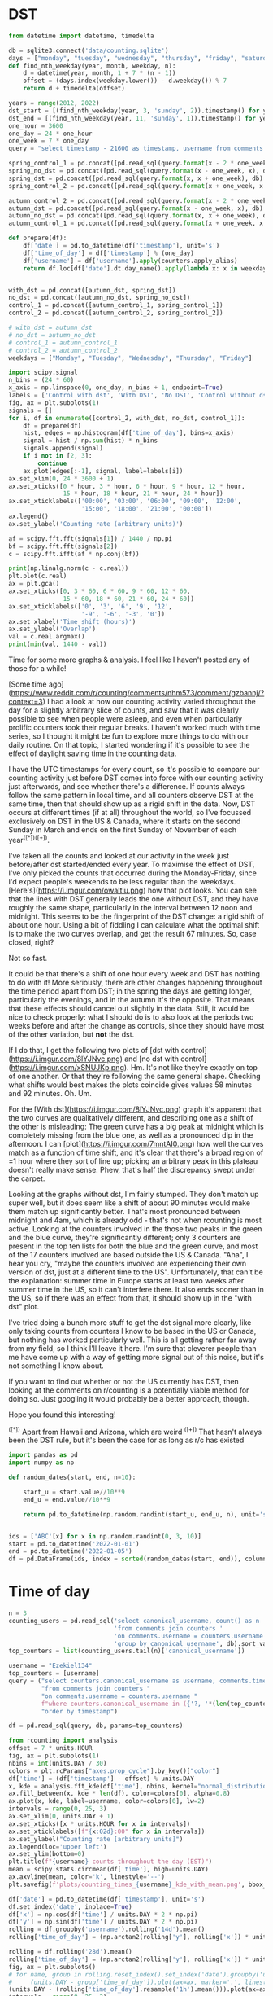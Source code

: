 * DST
   #+begin_src jupyter-python
     from datetime import datetime, timedelta

     db = sqlite3.connect('data/counting.sqlite')
     days = ["monday", "tuesday", "wednesday", "thursday", "friday", "saturday", "sunday"]
     def find_nth_weekday(year, month, weekday, n):
         d = datetime(year, month, 1 + 7 * (n - 1))
         offset = (days.index(weekday.lower()) - d.weekday()) % 7
         return d + timedelta(offset)

     years = range(2012, 2022)
     dst_start = [(find_nth_weekday(year, 3, 'sunday', 2)).timestamp() for year in years]
     dst_end = [(find_nth_weekday(year, 11, 'sunday', 1)).timestamp() for year in years]
     one_hour = 3600
     one_day = 24 * one_hour
     one_week = 7 * one_day
     query = "select timestamp - 21600 as timestamp, username from comments where timestamp between {} and {} order by timestamp"

     spring_control_1 = pd.concat([pd.read_sql(query.format(x - 2 * one_week, x - one_week), db) for x in dst_start])
     spring_no_dst = pd.concat([pd.read_sql(query.format(x - one_week, x), db) for x in dst_start])
     spring_dst = pd.concat([pd.read_sql(query.format(x, x + one_week), db) for x in dst_start])
     spring_control_2 = pd.concat([pd.read_sql(query.format(x + one_week, x + 2 * one_week), db) for x in dst_start])

     autumn_control_2 = pd.concat([pd.read_sql(query.format(x - 2 * one_week, x - one_week), db) for x in dst_end])
     autumn_dst = pd.concat([pd.read_sql(query.format(x - one_week, x), db) for x in dst_end])
     autumn_no_dst = pd.concat([pd.read_sql(query.format(x, x + one_week), db) for x in dst_end])
     autumn_control_1 = pd.concat([pd.read_sql(query.format(x + one_week, x + 2*one_week), db) for x in dst_end])

#+end_src

#+begin_src jupyter-python
  def prepare(df):
      df['date'] = pd.to_datetime(df['timestamp'], unit='s')
      df['time_of_day'] = df['timestamp'] % (one_day)
      df['username'] = df['username'].apply(counters.apply_alias)
      return df.loc[df['date'].dt.day_name().apply(lambda x: x in weekdays)].copy()


  with_dst = pd.concat([autumn_dst, spring_dst])
  no_dst = pd.concat([autumn_no_dst, spring_no_dst])
  control_1 = pd.concat([autumn_control_1, spring_control_1])
  control_2 = pd.concat([autumn_control_2, spring_control_2])

  # with_dst = autumn_dst
  # no_dst = autumn_no_dst
  # control_1 = autumn_control_1
  # control_2 = autumn_control_2
  weekdays = ["Monday", "Tuesday", "Wednesday", "Thursday", "Friday"]
#+end_src


#+begin_src jupyter-python
  import scipy.signal
  n_bins = (24 * 60)
  x_axis = np.linspace(0, one_day, n_bins + 1, endpoint=True)
  labels = ['Control with dst', 'With DST', 'No DST', 'Control without dst']
  fig, ax = plt.subplots(1)
  signals = []
  for i, df in enumerate([control_2, with_dst, no_dst, control_1]):
      df = prepare(df)
      hist, edges = np.histogram(df['time_of_day'], bins=x_axis)
      signal = hist / np.sum(hist) * n_bins
      signals.append(signal)
      if i not in [2, 3]:
          continue
      ax.plot(edges[:-1], signal, label=labels[i])
  ax.set_xlim(0, 24 * 3600 + 1)
  ax.set_xticks([0 * hour, 3 * hour, 6 * hour, 9 * hour, 12 * hour,
                 15 * hour, 18 * hour, 21 * hour, 24 * hour])
  ax.set_xticklabels(['00:00', '03:00', '06:00', '09:00', '12:00',
                      '15:00', '18:00', '21:00', '00:00'])
  ax.legend()
  ax.set_ylabel('Counting rate (arbitrary units)')
#+end_src


#+begin_src jupyter-python
  af = scipy.fft.fft(signals[1]) / 1440 / np.pi
  bf = scipy.fft.fft(signals[2])
  c = scipy.fft.ifft(af * np.conj(bf))

  print(np.linalg.norm(c - c.real))
  plt.plot(c.real)
  ax = plt.gca()
  ax.set_xticks([0, 3 * 60, 6 * 60, 9 * 60, 12 * 60,
                 15 * 60, 18 * 60, 21 * 60, 24 * 60])
  ax.set_xticklabels(['0', '3', '6', '9', '12',
                      '-9', '-6', '-3', '0'])
  ax.set_xlabel('Time shift (hours)')
  ax.set_ylabel('Overlap')
  val = c.real.argmax()
  print(min(val, 1440 - val))
#+end_src

Time for some more graphs & analysis. I feel like I haven't posted any of those for a while!

[Some time ago](https://www.reddit.com/r/counting/comments/nhm573/comment/gzbannj/?context=3) I had a look at how our counting activity varied throughout the day for a slightly arbitrary slice of counts, and saw that it was clearly possible to see when people were asleep, and even when particularly prolific counters took their regular breaks. I haven't worked much with time series, so I thought it might be fun to explore more things to do with our daily routine. On that topic, I started wondering if it's possible to see the effect of daylight saving time in the counting data.

I have the UTC timestamps for every count, so it's possible to compare our counting activity just before DST comes into force with our counting activity just afterwards, and see whether there's a difference. If counts always follow the same pattern in local time, and all counters observe DST at the same time, then that should show up as a rigid shift in the data. Now, DST occurs at different times (if at all) throughout the world, so I've focussed exclusively on DST in the US & Canada, where it starts on the second Sunday in March and ends on the first Sunday of November of each year^([*])^([+]).

I've taken all the counts and looked at our activity in the week just before/after dst started/ended every year. To maximise the effect of DST, I've only picked the counts that occurred during the Monday-Friday, since I'd expect people's weekends to be less regular than the weekdays. [Here's](https://i.imgur.com/owaItiu.png) how that plot looks. You can see that the lines with DST generally leads the one without DST, and they have roughly the same shape, particularly in the interval between 12 noon and midnight. This seems to be the fingerprint of the DST change: a rigid shift of about one hour. Using a bit of fiddling I can calculate what the optimal shift is to make the two curves overlap, and get the result 67 minutes. So, case closed, right?

Not so fast.

It could be that there's a shift of one hour every week and DST has nothing to do with it! More seriously, there are other changes happening throughout the time period apart from DST; in the spring the days are getting longer, particularly the evenings, and in the autumn it's the opposite. That means that these effects should cancel out slightly in the data. Still, it would be nice to check properly: what I should do is to also look at the periods two weeks before and after the change as controls, since they should have most of the other variation, but **not** the dst. 

If I do that, I get the following two plots of [dst with control](https://i.imgur.com/8lYJNvc.png) and [no dst with control](https://i.imgur.com/xSNUJKp.png). Hm. It's not like they're exactly on top of one another. Or that they're following the same general shape. Checking what shifts would best makes the plots coincide gives values 58 minutes and 92 minutes. Oh. Um.

For the [With dst](https://i.imgur.com/8lYJNvc.png) graph it's apparent that the two curves are qualitatively different, and describing one as a shift of the other is misleading: The green curve has a big peak at midnight which is completely missing from the blue one, as well as a pronounced dip in the afternoon. I can [plot](https://i.imgur.com/7mntAI0.png) how well the curves match as a function of time shift, and it's clear that there's a broad region of ±1 hour where they sort of line up; picking an arbitrary peak in this plateau doesn't really make sense. Phew, that's half the discrepancy swept under the carpet. 

Looking at the graphs without dst, I'm fairly stumped. They don't match up super well, but it does seem like a shift of about 90 minutes would make them match up significantly better. That's most pronounced between midnight and 4am, which is already odd - that's not when rcounting is most active. Looking at the counters involved in the those two peaks in the green and the blue curve, they're significantly different; only 3 counters are present in the top ten lists for both the blue and the green curve, and most of the 17 counters involved are based outside the US & Canada. "Aha", I hear you cry, "maybe the counters involved are experiencing their own version of dst, just at a different time to the US". Unfortunately, that can't be the explanation: summer time in Europe starts at least two weeks after summer time in the US, so it can't interfere there. It also ends sooner than in the US, so if there was an effect from that, it should show up in the "with dst" plot.

I've tried doing a bunch more stuff to get the dst signal more clearly, like only taking counts from counters I know to be based in the US or Canada, but nothing has worked particularly well. This is all getting rather far away from my field, so I think I'll leave it here. I'm sure that cleverer people than me have come up with a way of getting more signal out of this noise, but it's not something I know about.

# Conclusion

If you want to find out whether or not the US currently has DST, then looking at the comments on r/counting is a potentially viable method for doing so. Just googling it would probably be a better approach, though.

Hope you found this interesting!


^([*]) Apart from Hawaii and Arizona, which are weird
^([+]) That hasn't always been the DST rule, but it's been the case for as long as r/c has existed



#+begin_src jupyter-python
import pandas as pd
import numpy as np

def random_dates(start, end, n=10):

    start_u = start.value//10**9
    end_u = end.value//10**9

    return pd.to_datetime(np.random.randint(start_u, end_u, n), unit='s')


ids = ['ABC'[x] for x in np.random.randint(0, 3, 10)]
start = pd.to_datetime('2022-01-01')
end = pd.to_datetime('2022-01-05')
df = pd.DataFrame(ids, index = sorted(random_dates(start, end)), columns=['id'])

#+end_src

* Time of day

#+begin_src jupyter-python
  n = 3
  counting_users = pd.read_sql('select canonical_username, count() as n '
                               'from comments join counters '
                               'on comments.username = counters.username '
                               'group by canonical_username', db).sort_values('n')
  top_counters = list(counting_users.tail(n)['canonical_username'])

#+end_src

#+begin_src jupyter-python
  username = "Ezekiel134"
  top_counters = [username]
  query = ("select counters.canonical_username as username, comments.timestamp "
           "from comments join counters "
           "on comments.username = counters.username "
           f"where counters.canonical_username in ({'?, '*(len(top_counters) - 1)}?) "
           "order by timestamp")

  df = pd.read_sql(query, db, params=top_counters)
#+end_src

#+begin_src jupyter-python
  from rcounting import analysis
  offset = 7 * units.HOUR
  fig, ax = plt.subplots(1)
  nbins = int(units.DAY / 30)
  colors = plt.rcParams["axes.prop_cycle"].by_key()["color"]
  df['time'] = (df['timestamp'] - offset) % units.DAY
  x, kde = analysis.fft_kde(df['time'], nbins, kernel="normal_distribution", sigma=0.02)
  ax.fill_between(x, kde * len(df), color=colors[0], alpha=0.8)
  ax.plot(x, kde, label=username, color=colors[0], lw=2)
  intervals = range(0, 25, 3)
  ax.set_xlim(0, units.DAY + 1)
  ax.set_xticks([x * units.HOUR for x in intervals])
  ax.set_xticklabels([f"{x:02d}:00" for x in intervals])
  ax.set_ylabel("Counting rate [arbitrary units]")
  ax.legend(loc='upper left')
  ax.set_ylim(bottom=0)
  plt.title(f"{username} counts throughout the day (EST)")
  mean = scipy.stats.circmean(df['time'], high=units.DAY)
  ax.axvline(mean, color='k', linestyle='--')
  plt.savefig(f'plots/counting_times_{username}_kde_with_mean.png', bbox_inches='tight')

#+end_src


#+begin_src jupyter-python
  df['date'] = pd.to_datetime(df['timestamp'], unit='s')
  df.set_index('date', inplace=True)
  df['x'] = np.cos(df['time'] / units.DAY * 2 * np.pi)
  df['y'] = np.sin(df['time'] / units.DAY * 2 * np.pi)
  rolling = df.groupby('username').rolling('14d').mean()
  rolling['time_of_day'] = (np.arctan2(rolling['y'], rolling['x']) * units.DAY / 2 / np.pi) % units.DAY

#+end_src

#+begin_src jupyter-python
  rolling = df.rolling('28d').mean()
  rolling['time_of_day'] = (np.arctan2(rolling['y'], rolling['x']) * units.DAY / 2 / np.pi) % units.DAY
  fig, ax = plt.subplots()
  # for name, group in rolling.reset_index().set_index('date').groupby('username'):
  #     (units.DAY - group['time_of_day']).plot(ax=ax, marker='.', linestyle='None', label=name)
  (units.DAY - (rolling['time_of_day'].resample('1h').mean())).plot(ax=ax, marker='.', linestyle='None', label=username)
  intervals = range(0, 25, 3)
  ax.set_yticks([x * units.HOUR for x in intervals])
  ax.set_yticklabels([f"{24-x:02d}:00" for x in intervals])
  ax.set_ylim([0, units.DAY])
  plt.legend(loc="upper right")
  plt.title('Average counting time throughout the day (EST)')
  plt.savefig(f'plots/counting_times_{username}.png', bbox_inches='tight')
#+end_src

#+begin_src jupyter-python
  df['numerical_date'] = mdates.date2num(df.index)
  intervals = np.arange(0, 25, 3)
  labels = [f'{24 - x:02d}:00' for x in intervals]
  df['flipped_time'] = units.DAY - df['time']
  df.plot.hexbin('numerical_date', 'flipped_time', vmax=75, sharex=False, yticks=units.HOUR * intervals, xlabel="Date", ylabel="Time of Day")
  plt.gcf().get_axes()[1].remove()
  ax = plt.gca()
  ax.xaxis_date()
  ax.xaxis.major.formatter.scaled[1.0] = "%Y"
  ax.set_xlim([df['numerical_date'].min(), df['numerical_date'].max()])
  ax.set_yticklabels(labels)
  plt.ylim(0, units.DAY)
  plt.title(f'Distribution of counts for {username} throughout the day (EST)')
  plt.savefig(f'plots/counting_times_{username}_hexbin.png', bbox_inches='tight')
#+end_src

I've done another graph thing!

Everyone who's counted regularly on r/c knows that some counters are more active at certain times of day than others. This makes sense, since we live in different time zones, and have different daily routines. For example, Antichess doesn't go to bed until he can hear the dawn chorus outside, while phil is almost always in bed by 11pm. Countletics and atomicimploder both count at work sometimes, but they work very different shifts. I've looked at some of these things before, where I've plotted the distribution of people's counts throughout the day.

[Here's](https://imgur.com/vwrus9l) one for phil, just so people remember what that looks like

You can see that there are very few counts between midnight and 7am, and then the activity increases and stays at a roughly steady level until the early evening, and then there's a big peak after about 6pm, which drops to zero at about 10-11 pm.

To make this plot, I ended up aggregating data from all the time that phil's been active on r/c. So any evolution there might have been over those years is lost. If I want to show the dynamics, I need to do something else. What I'd really like is some kind of summary statistic for a time of day distribution, because then I can plot how that summary statistic varies over time. The first one I'd reach for is the mean, but there's a problem here. We're dealing with circular data, so the linear mean just doesn't work (pop quiz: what's the average time of two events occuring at 23:59 and 00:01?).

Luckily, cleverer people than me have already come up with a solution, and devised the [circular mean](https://en.wikipedia.org/wiki/Circular_mean). You can imagine this as pretending we have a 24h analog clock, and each event is an arrow points to its correct time. The arrow tail is at (0, 0), and the arrow head is at position (x, y), corresponding to whatever time it is. What we want to do is to find the average angle of all the arrows, and to do that we average all the x positions separately, and all the y positions separately, and create a new arrow that points to (average x, average y). The angle we want is then the angle of this arrow.

I can do that for phil's distribution from earlier, and can add the average time to the [plot](https://i.imgur.com/HDTWCGt) with a vertical line. That looks fairly sensible, so we're in good shape.

With this summary statistic in hand, I've plotted how the mean time of day of counts has varied for a number of different people. I've tried to do two lines per graph, with people I think are in similar time zones. Let me know if you'd like me to do more! I've written the time zone of the graph in the title, but I'm not 100% sure that the people involved are actually located in that time zone.

[Here's one for me and phil](https://imgur.com/r2SqlNT). I like how you can see the dots varying together, particularly in December 2021/January 2022. I guess we did do a fair bit of counting together. I'm also impressed by how consistent phil's counting has been - the average counting time shifts a bit over the years, but the variation is much less than in any of the later plots.

[Here's one for misty and username](https://imgur.com/8ej7bD9). The first thing that strikes me is that I didn't know that username had a secret counting career in the last half of 2015. You've been holding back! The second thing that seems apparent is that misty generally counts later in the day than username.

[Here's one for david and urbul](https://imgur.com/aO8NJPz). Both are fairly noisy, and vary quite a bit, but seem to vary together. Most counting occurs betwen midday and 9pm.

And semi-finally, [here's one for antichess and countletics](https://imgur.com/NxJM0WW). Anti likes to count late. So late that the average counting times sometimes moves to the early morning hours - and I don't think that's because he gets up at 6am to count! There's also quite a bit of day-to-day and year-on-year variation, much more than for phil. Countletics has changed a bit over the years as well, and you can see the period in the second half of 202 where he either took a counting break, or counted under an alias I don't know of.

Now, all of this was a prelude to what really prompted me to look at this data. I generally like coming up with a question which could potentially be answered using the counting data, and seeing if it's actually possible, like I did it with my dst post. The question this time was whether it was possible to correlate events in the lives of counters with their counting data. In particular, I happen to know that u/TheNitromeFan has moved more than once during his active time as a counter, and I was wondering whether it would be possible to use the timestamp data to pinpoint when that happened. So, [here's his graph](https://imgur.com/167ECo2)

Can anyone pinpoint the times of his moves from this? Bonus points if you already know the answer and just come up with a plausible-sounding explanation for why it has to be true. Of all the charts like this I've plotted, I think this is the one that most impressively covers all the hours of the day!

Maybe we need to do a bit more thinking. It could be that just using the average counting time throughout the day is throwing out too much information. I can plot a 2d histogram of his counts and [see if that helps](https://imgur.com/PliVKtH). On this graph, a darker colour on a hexagon indicates that more counts took place in the area it covers. We have the time of day on the y-axis, and the date on the x axis. This lets me show how the entire distribution changes over time, rather than just the average value.

Comparing the 2d histogram with the plot of the average value, we can see that they track each other quite nicely, but apart from that I don't think I can say anything sensible about either plot. TNF, you're a very irregular counter!

